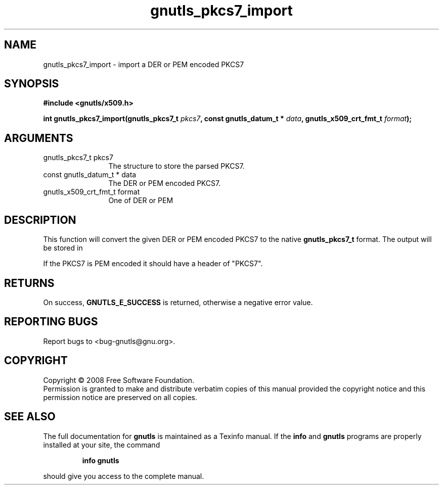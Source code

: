 .\" DO NOT MODIFY THIS FILE!  It was generated by gdoc.
.TH "gnutls_pkcs7_import" 3 "2.6.2" "gnutls" "gnutls"
.SH NAME
gnutls_pkcs7_import \- import a DER or PEM encoded PKCS7
.SH SYNOPSIS
.B #include <gnutls/x509.h>
.sp
.BI "int gnutls_pkcs7_import(gnutls_pkcs7_t " pkcs7 ", const gnutls_datum_t * " data ", gnutls_x509_crt_fmt_t " format ");"
.SH ARGUMENTS
.IP "gnutls_pkcs7_t pkcs7" 12
The structure to store the parsed PKCS7.
.IP "const gnutls_datum_t * data" 12
The DER or PEM encoded PKCS7.
.IP "gnutls_x509_crt_fmt_t format" 12
One of DER or PEM
.SH "DESCRIPTION"
This function will convert the given DER or PEM encoded PKCS7 to
the native \fBgnutls_pkcs7_t\fP format.  The output will be stored in
'pkcs7'.

If the PKCS7 is PEM encoded it should have a header of "PKCS7".
.SH "RETURNS"
On success, \fBGNUTLS_E_SUCCESS\fP is returned, otherwise a
negative error value.
.SH "REPORTING BUGS"
Report bugs to <bug-gnutls@gnu.org>.
.SH COPYRIGHT
Copyright \(co 2008 Free Software Foundation.
.br
Permission is granted to make and distribute verbatim copies of this
manual provided the copyright notice and this permission notice are
preserved on all copies.
.SH "SEE ALSO"
The full documentation for
.B gnutls
is maintained as a Texinfo manual.  If the
.B info
and
.B gnutls
programs are properly installed at your site, the command
.IP
.B info gnutls
.PP
should give you access to the complete manual.
